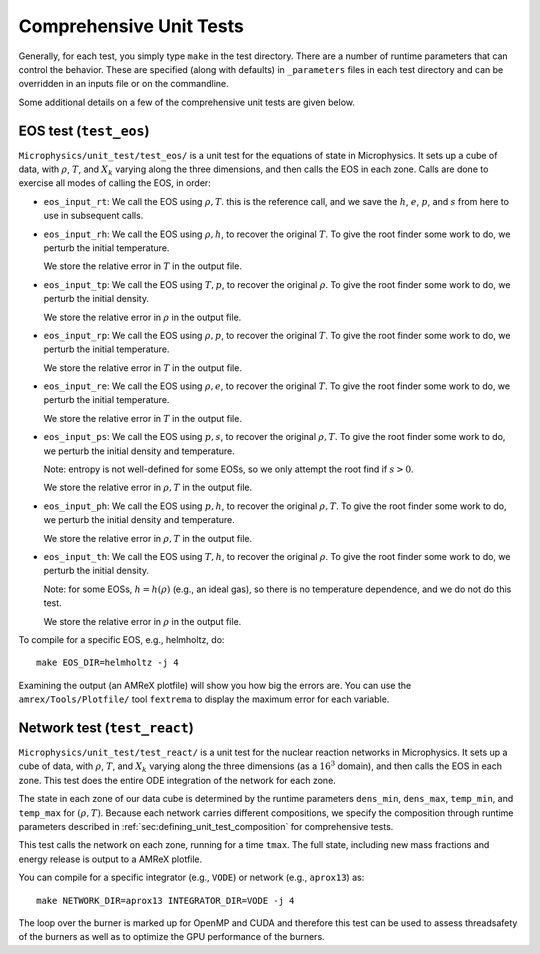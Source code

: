 .. _sec:comprehensive_tests:

************************
Comprehensive Unit Tests
************************

Generally, for each test, you simply type ``make`` in the test
directory.  There are a number of runtime parameters that can
control the behavior.  These are specified (along with defaults)
in ``_parameters`` files in each test directory and can be
overridden in an inputs file or on the commandline.

Some additional details on a few of the comprehensive unit tests
are given below.

EOS test (``test_eos``)
=======================

``Microphysics/unit_test/test_eos/`` is a unit test for the equations
of state in Microphysics. It sets up a cube of data, with
:math:`\rho`, :math:`T`, and :math:`X_k` varying along the three
dimensions, and then calls the EOS in each zone. Calls are done to
exercise all modes of calling the EOS, in order:

- ``eos_input_rt``: We call the EOS using :math:`\rho, T`. this is the
  reference call, and we save the :math:`h`, :math:`e`, :math:`p`, and
  :math:`s` from here to use in subsequent calls.

- ``eos_input_rh``: We call the EOS using :math:`\rho, h`, to recover
  the original :math:`T`. To give the root finder some work to do, we
  perturb the initial temperature.

  We store the relative error in :math:`T` in the output file.

- ``eos_input_tp``: We call the EOS using :math:`T, p`, to recover the
  original :math:`\rho`. To give the root finder some work to do, we
  perturb the initial density.

  We store the relative error in :math:`\rho` in the output file.

- ``eos_input_rp``: We call the EOS using :math:`\rho, p`, to recover
  the original :math:`T`. To give the root finder some work to do, we
  perturb the initial temperature.

  We store the relative error in :math:`T` in the output file.

- ``eos_input_re``: We call the EOS using :math:`\rho, e`, to recover
  the original :math:`T`. To give the root finder some work to do, we
  perturb the initial temperature.

  We store the relative error in :math:`T` in the output file.

- ``eos_input_ps``: We call the EOS using :math:`p, s`, to recover the
  original :math:`\rho, T`. To give the root finder some work to do,
  we perturb the initial density and temperature.

  Note: entropy is not well-defined for some EOSs, so we only attempt
  the root find if :math:`s > 0`.

  We store the relative error in :math:`\rho, T` in the output file.

- ``eos_input_ph``: We call the EOS using :math:`p, h`, to recover the
  original :math:`\rho, T`. To give the root finder some work to do,
  we perturb the initial density and temperature.

  We store the relative error in :math:`\rho, T` in the output file.

- ``eos_input_th``: We call the EOS using :math:`T, h`, to recover the
  original :math:`\rho`. To give the root finder some work to do, we
  perturb the initial density.

  Note: for some EOSs, :math:`h = h(\rho)` (e.g., an ideal gas), so there
  is no temperature dependence, and we do not do this test.

  We store the relative error in :math:`\rho` in the output file.

To compile for a specific EOS, e.g., helmholtz, do::

    make EOS_DIR=helmholtz -j 4

Examining the output (an AMReX plotfile) will show you how big the
errors are. You can use the ``amrex/Tools/Plotfile/`` tool
``fextrema`` to display the maximum error for each variable.


Network test (``test_react``)
=============================

``Microphysics/unit_test/test_react/`` is a unit test for the nuclear
reaction networks in Microphysics. It sets up a cube of data, with
:math:`\rho`, :math:`T`, and :math:`X_k` varying along the three
dimensions (as a :math:`16^3` domain), and then calls the EOS in each
zone.  This test does the entire ODE integration of the network for
each zone.

The state in each zone of our data cube is determined by the runtime
parameters ``dens_min``, ``dens_max``, ``temp_min``, and ``temp_max``
for :math:`(\rho, T)`. Because each network carries different
compositions, we specify the composition through runtime parameters
described in :ref:`sec:defining_unit_test_composition` for comprehensive
tests.

This test calls the network on each zone, running for a time
``tmax``. The full state, including new mass fractions and energy
release is output to a AMReX plotfile.

You can compile for a specific integrator (e.g., ``VODE``) or
network (e.g., ``aprox13``) as::

    make NETWORK_DIR=aprox13 INTEGRATOR_DIR=VODE -j 4

The loop over the burner is marked up for OpenMP and CUDA and
therefore this test can be used to assess threadsafety of the burners
as well as to optimize the GPU performance of the burners.
